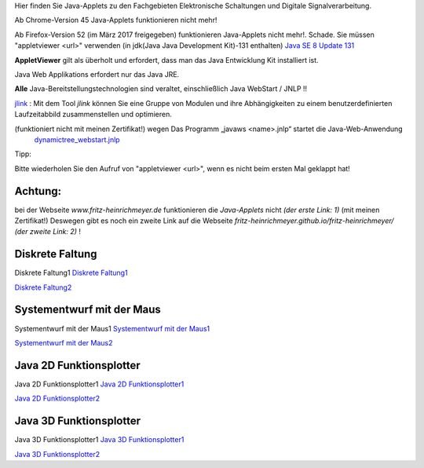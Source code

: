 .. title: Java-Applets
.. slug: java-applets
.. date: 2019-05-24 08:10:45 UTC+02:00
.. tags: Java, applets
.. category: 
.. link: 
.. description: 
.. type: text

Hier finden Sie Java-Applets zu den Fachgebieten Elektronische Schaltungen und Digitale Signalverarbeitung.

Ab Chrome-Version 45 Java-Applets funktionieren nicht mehr!

Ab Firefox-Version 52 (im März 2017 freigegeben) funktionieren Java-Applets nicht mehr!. Schade.
Sie müssen "appletviewer <url>" verwenden (in jdk(Java Java Development Kit)-131 enthalten) `Java SE 8 Update 131 <http://www.oracle.com/technetwork/java/javase/downloads/index.html>`_

**AppletViewer** gilt als überholt und erfordert, dass man das Java Entwicklung Kit installiert ist.


Java Web Applikations  erfordert nur das Java JRE.

**Alle** Java-Bereitstellungstechnologien sind veraltet, einschließlich Java WebStart / JNLP !!

`jlink <https://www.google.com/url?sa=t&rct=j&q=&esrc=s&source=web&cd=1&cad=rja&uact=8&ved=2ahUKEwiax-KoxurgAhXML1AKHeUiCDAQFjAAegQIBxAB&url=https%3A%2F%2Fdocs.oracle.com%2Fjavase%2F9%2Ftools%2Fjlink.htm&usg=AOvVaw0V3qMcC0mvnZUC_CILvE6V>`_ : \
Mit dem Tool *jlink*  können Sie eine Gruppe von Modulen und ihre Abhängigkeiten zu einem benutzerdefinierten Laufzeitabbild zusammenstellen und optimieren.

.. class:: text-warning

(funktioniert nicht mit meinen Zertifikat!) wegen  Das Programm „javaws <name>.jnlp“  startet  die Java-Web-Anwendung
 `dynamictree_webstart.jnlp <dynamictree_webstart.jnlp>`_ 

Tipp:

Bitte wiederholen Sie den Aufruf von "appletviewer <url>", wenn es nicht beim ersten Mal geklappt hat!

Achtung:
--------

.. class:: text-warning

bei der Webseite *www.fritz-heinrichmeyer.de* funktionieren die *Java-Applets* nicht *(der erste Link: 1)*
(mit meinen Zertifikat!)
Deswegen gibt es noch ein zweite Link auf die Webseite *fritz-heinrichmeyer.github.io/fritz-heinrichmeyer/* *(der zweite Link: 2)* ! 


Diskrete Faltung
----------------
.. class:: text-warning

 Diskrete Faltung1 `Diskrete Faltung1 </pages/diskrete_faltung/index.html>`_


`Diskrete Faltung2 <https://fritz-heinrichmeyer.github.io/fritz-heinrichmeyer/pages/diskrete_faltung/index.html>`_

Systementwurf mit der Maus
--------------------------
.. class:: text-warning
	   
Systementwurf mit der Maus1 `Systementwurf mit der Maus1 </pages/systementwurf_mit_der_maus/index.html>`_

`Systementwurf mit der Maus2 <https://fritz-heinrichmeyer.github.io/fritz-heinrichmeyer/pages/systementwurf_mit_der_maus/index.html>`_

Java 2D Funktionsplotter
------------------------
.. class:: text-warning

Java 2D Funktionsplotter1 `Java 2D Funktionsplotter1 </pages/java_zwei_d_funktionsplotter/index.html>`_

`Java 2D Funktionsplotter2 <https://fritz-heinrichmeyer.github.io/fritz-heinrichmeyer/pages/java_zwei_d_funktionsplotter/index.html>`_

Java 3D Funktionsplotter
------------------------
.. class:: text-warning

Java 3D Funktionsplotter1 `Java 3D Funktionsplotter1 </pages/java_drei_d_funktionsplotter/index.html>`_

`Java 3D Funktionsplotter2 <https://fritz-heinrichmeyer.github.io/fritz-heinrichmeyer/pages/java_drei_d_funktionsplotter/index.html>`_
